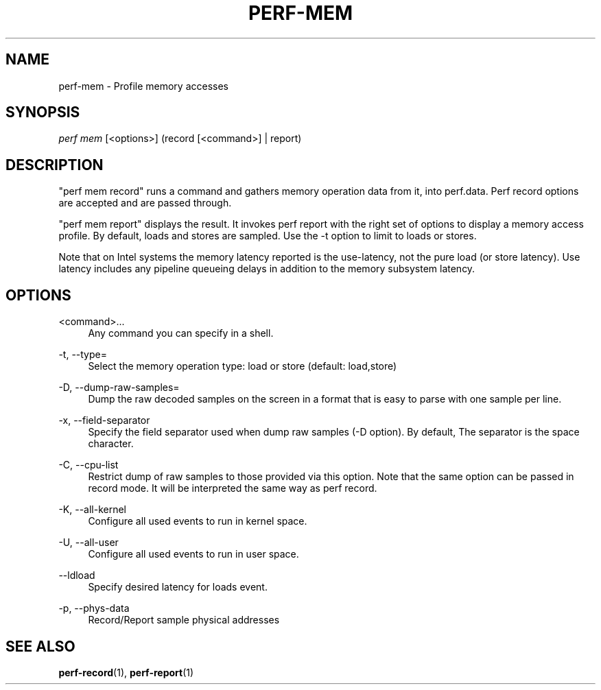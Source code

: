 '\" t
.\"     Title: perf-mem
.\"    Author: [FIXME: author] [see http://docbook.sf.net/el/author]
.\" Generator: DocBook XSL Stylesheets v1.79.1 <http://docbook.sf.net/>
.\"      Date: 05/27/2019
.\"    Manual: perf Manual
.\"    Source: perf
.\"  Language: English
.\"
.TH "PERF\-MEM" "1" "05/27/2019" "perf" "perf Manual"
.\" -----------------------------------------------------------------
.\" * Define some portability stuff
.\" -----------------------------------------------------------------
.\" ~~~~~~~~~~~~~~~~~~~~~~~~~~~~~~~~~~~~~~~~~~~~~~~~~~~~~~~~~~~~~~~~~
.\" http://bugs.debian.org/507673
.\" http://lists.gnu.org/archive/html/groff/2009-02/msg00013.html
.\" ~~~~~~~~~~~~~~~~~~~~~~~~~~~~~~~~~~~~~~~~~~~~~~~~~~~~~~~~~~~~~~~~~
.ie \n(.g .ds Aq \(aq
.el       .ds Aq '
.\" -----------------------------------------------------------------
.\" * set default formatting
.\" -----------------------------------------------------------------
.\" disable hyphenation
.nh
.\" disable justification (adjust text to left margin only)
.ad l
.\" -----------------------------------------------------------------
.\" * MAIN CONTENT STARTS HERE *
.\" -----------------------------------------------------------------
.SH "NAME"
perf-mem \- Profile memory accesses
.SH "SYNOPSIS"
.sp
.nf
\fIperf mem\fR [<options>] (record [<command>] | report)
.fi
.SH "DESCRIPTION"
.sp
"perf mem record" runs a command and gathers memory operation data from it, into perf\&.data\&. Perf record options are accepted and are passed through\&.
.sp
"perf mem report" displays the result\&. It invokes perf report with the right set of options to display a memory access profile\&. By default, loads and stores are sampled\&. Use the \-t option to limit to loads or stores\&.
.sp
Note that on Intel systems the memory latency reported is the use\-latency, not the pure load (or store latency)\&. Use latency includes any pipeline queueing delays in addition to the memory subsystem latency\&.
.SH "OPTIONS"
.PP
<command>\&...
.RS 4
Any command you can specify in a shell\&.
.RE
.PP
\-t, \-\-type=
.RS 4
Select the memory operation type: load or store (default: load,store)
.RE
.PP
\-D, \-\-dump\-raw\-samples=
.RS 4
Dump the raw decoded samples on the screen in a format that is easy to parse with one sample per line\&.
.RE
.PP
\-x, \-\-field\-separator
.RS 4
Specify the field separator used when dump raw samples (\-D option)\&. By default, The separator is the space character\&.
.RE
.PP
\-C, \-\-cpu\-list
.RS 4
Restrict dump of raw samples to those provided via this option\&. Note that the same option can be passed in record mode\&. It will be interpreted the same way as perf record\&.
.RE
.PP
\-K, \-\-all\-kernel
.RS 4
Configure all used events to run in kernel space\&.
.RE
.PP
\-U, \-\-all\-user
.RS 4
Configure all used events to run in user space\&.
.RE
.PP
\-\-ldload
.RS 4
Specify desired latency for loads event\&.
.RE
.PP
\-p, \-\-phys\-data
.RS 4
Record/Report sample physical addresses
.RE
.SH "SEE ALSO"
.sp
\fBperf-record\fR(1), \fBperf-report\fR(1)
